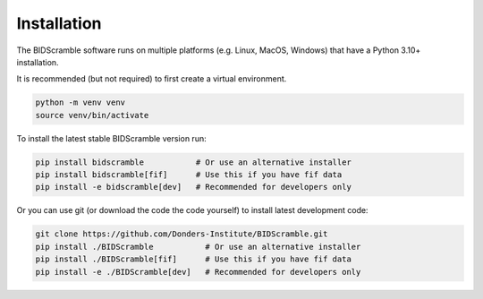 Installation
============

The BIDScramble software runs on multiple platforms (e.g. Linux, MacOS,
Windows) that have a Python 3.10+ installation.

It is recommended (but not required) to first create a virtual
environment.

.. code-block:: console

   python -m venv venv
   source venv/bin/activate

To install the latest stable BIDScramble version run:

.. code-block:: console

   pip install bidscramble           # Or use an alternative installer
   pip install bidscramble[fif]      # Use this if you have fif data
   pip install -e bidscramble[dev]   # Recommended for developers only

Or you can use git (or download the code the code yourself) to install latest development code:

.. code-block:: console

   git clone https://github.com/Donders-Institute/BIDScramble.git
   pip install ./BIDScramble           # Or use an alternative installer
   pip install ./BIDScramble[fif]      # Use this if you have fif data
   pip install -e ./BIDScramble[dev]   # Recommended for developers only

